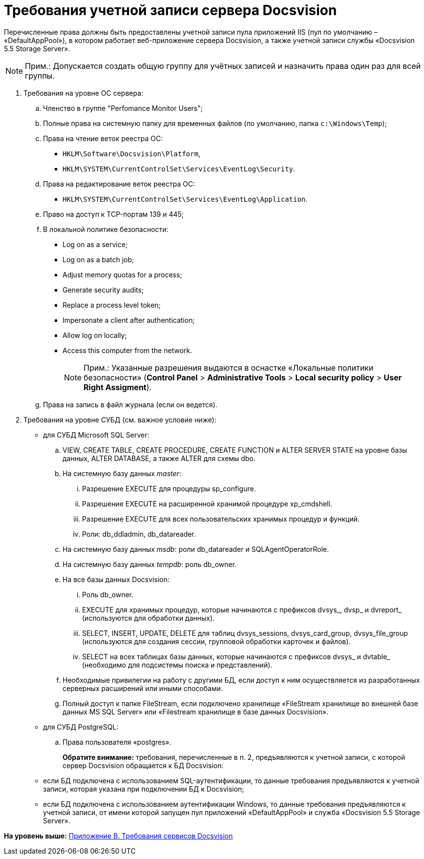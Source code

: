= Требования учетной записи сервера Docsvision

Перечисленные права должны быть предоставлены учетной записи пула приложений IIS (пул по умолчанию – «DefaultAppPool»), в котором работает веб-приложение сервера Docsvision, а также учетной записи службы «Docsvision 5.5 Storage Server».

[NOTE]
====
[.note__title]#Прим.:# Допускается создать общую группу для учётных записей и назначить права один раз для всей группы.
====

. Требования на уровне ОС сервера:
[loweralpha]
.. Членство в группе "Perfomance Monitor Users";
.. Полные права на системную папку для временных файлов (по умолчанию, папка [.ph .filepath]`c:\Windows\Temp`);
.. Права на чтение веток реестра ОС:
* [.ph .filepath]`HKLM\Software\Docsvision\Platform`,
* [.ph .filepath]`HKLM\SYSTEM\CurrentControlSet\Services\EventLog\Security`.
.. Права на редактирование веток реестра ОС:
* [.ph .filepath]`HKLM\SYSTEM\CurrentControlSet\Services\EventLog\Application`.
.. Право на доступ к TCP-портам 139 и 445;
.. В локальной политике безопасности:
* Log on as a service;
* Log on as a batch job;
* Adjust memory quotas for a process;
* Generate security audits;
* Replace а process level token;
* Impersonate a client after authentication;
* Allow log on locally;
* Access this computer from the network.
+
[NOTE]
====
[.note__title]#Прим.:# Указанные разрешения выдаются в оснастке «Локальные политики безопасности» ([.ph .menucascade]#[.ph .uicontrol]*Control Panel* > [.ph .uicontrol]*Administrative Tools* > [.ph .uicontrol]*Local security policy* > [.ph .uicontrol]*User Right Assigment*#).
====
.. Права на запись в файл журнала (если он ведется).
. Требования на уровне СУБД (см. важное условие ниже):
* для СУБД Microsoft SQL Server:
[loweralpha]
.. VIEW, CREATE TABLE, CREATE PROCEDURE, CREATE FUNCTION и ALTER SERVER STATE на уровне базы данных, ALTER DATABASE, а также ALTER для схемы dbo.
.. На системную базу данных [.dfn .term]_master_:
[lowerroman]
... Разрешение EXECUTE для процедуры sp_configure.
... Разрешение EXECUTE на расширенной хранимой процедуре xp_cmdshell.
... Разрешение EXECUTE для всех пользовательских хранимых процедур и функций.
... Роли: db_ddladmin, db_datareader.
.. На системную базу данных [.dfn .term]_msdb_: роли db_datareader и SQLAgentOperatorRole.
.. На системную базу данных [.dfn .term]_tempdb_: роль db_owner.
.. На все базы данных Docsvision:
[lowerroman]
... Роль db_owner.
... EXECUTE для хранимых процедур, которые начинаются с префиксов dvsys_, dvsp_ и dvreport_ (используются для обработки данных).
... SELECT, INSERT, UPDATE, DELETE для таблиц dvsys_sessions, dvsys_card_group, dvsys_file_group (используются для создания сессии, групповой обработки карточек и файлов).
... SELECT на всех таблицах базы данных, которые начинаются с префиксов dvsys_ и dvtable_ (необходимо для подсистемы поиска и представлений).
.. Необходимые привилегии на работу с другими БД, если доступ к ним осуществляется из разработанных серверных расширений или иными способами.
.. Полный доступ к папке FileStream, если подключено хранилище «FileStream хранилище во внешней базе данных MS SQL Server» или «Filestream хранилище в базе данных Docsvision».
* для СУБД PostgreSQL:
[loweralpha]
.. Права пользователя «postgres».
+
*Обратите внимание:* требования, перечисленные в п. 2, предъявляются к учетной записи, с которой сервер Docsvision обращается к БД Docsvision:
* если БД подключена с использованием SQL-аутентификации, то данные требования предъявляются к учетной записи, которая указана при подключении БД к Docsvision;
* если БД подключена с использованием аутентификации Windows, то данные требования предъявляются к учетной записи, от имени которой запущен пул приложений «DefaultAppPool» и служба «Docsvision 5.5 Storage Server».

*На уровень выше:* xref:../topics/Appendix_B.adoc[Приложение B. Требования сервисов Docsvision]
